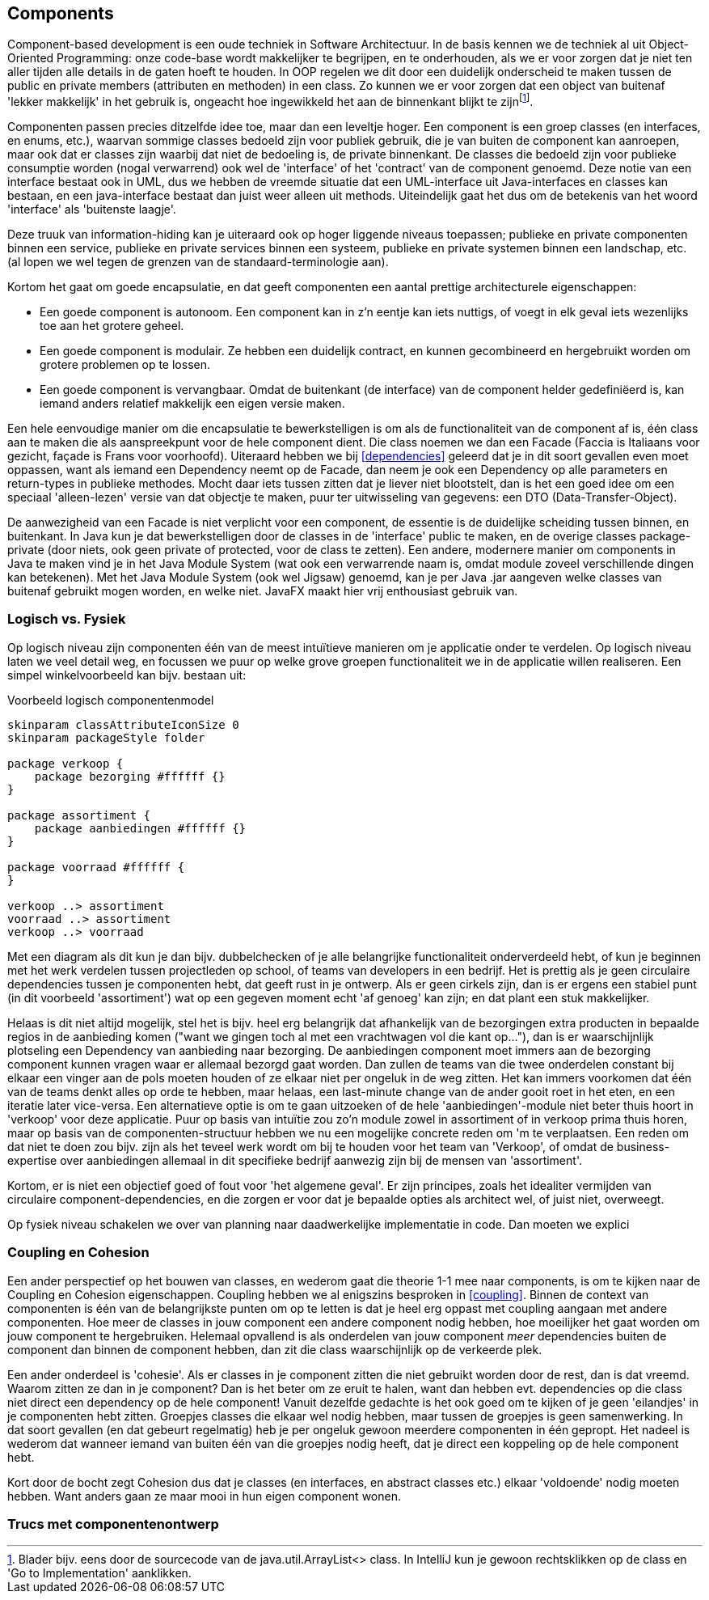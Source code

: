 == Components

Component-based development is een oude techniek in Software Architectuur. In de basis kennen we de techniek al uit Object-Oriented Programming: onze code-base wordt makkelijker te begrijpen, en te onderhouden, als we er voor zorgen dat je niet ten aller tijden alle details in de gaten hoeft te houden. In OOP regelen we dit door een duidelijk onderscheid te maken tussen de public en private members (attributen en methoden) in een class. Zo kunnen we er voor zorgen dat een object van buitenaf 'lekker makkelijk' in het gebruik is, ongeacht hoe ingewikkeld het aan de binnenkant blijkt te zijnfootnote:[Blader bijv. eens door de sourcecode van de java.util.ArrayList<> class. In IntelliJ kun je gewoon rechtsklikken op de class en 'Go to Implementation' aanklikken.].

Componenten passen precies ditzelfde idee toe, maar dan een leveltje hoger. Een component is een groep classes (en interfaces, en enums, etc.), waarvan sommige classes bedoeld zijn voor publiek gebruik, die je van buiten de component kan aanroepen, maar ook dat er classes zijn waarbij dat niet de bedoeling is, de private binnenkant. De classes die bedoeld zijn voor publieke consumptie worden (nogal verwarrend) ook wel de 'interface' of het 'contract' van de component genoemd. Deze notie van een interface bestaat ook in UML, dus we hebben de vreemde situatie dat een UML-interface uit Java-interfaces en classes kan bestaan, en een java-interface bestaat dan juist weer alleen uit methods. Uiteindelijk gaat het dus om de betekenis van het woord 'interface' als 'buitenste laagje'.

Deze truuk van information-hiding kan je uiteraard ook op hoger liggende niveaus toepassen; publieke en private componenten binnen een service, publieke en private services binnen een systeem, publieke en private systemen binnen een landschap, etc. (al lopen we wel tegen de grenzen van de standaard-terminologie aan).

Kortom het gaat om goede encapsulatie, en dat geeft componenten een aantal prettige architecturele eigenschappen:

* Een goede component is autonoom. Een component kan in z'n eentje kan iets nuttigs, of voegt in elk geval iets wezenlijks toe aan het grotere geheel. 
* Een goede component is modulair. Ze hebben een duidelijk contract, en kunnen gecombineerd en hergebruikt worden om grotere problemen op te lossen.
* Een goede component is vervangbaar. Omdat de buitenkant (de interface) van de component helder gedefiniëerd is, kan iemand anders relatief makkelijk een eigen versie maken.

Een hele eenvoudige manier om die encapsulatie te bewerkstelligen is om als de functionaliteit van de component af is, één class aan te maken die als aanspreekpunt voor de hele component dient. Die class noemen we dan een Facade (Faccia is Italiaans voor gezicht, façade is Frans voor voorhoofd). Uiteraard hebben we bij <<dependencies>> geleerd dat je in dit soort gevallen even moet oppassen, want als iemand een Dependency neemt op de Facade, dan neem je ook een Dependency op alle parameters en return-types in publieke methodes. Mocht daar iets tussen zitten dat je liever niet blootstelt, dan is het een goed idee om een speciaal 'alleen-lezen' versie van dat objectje te maken, puur ter uitwisseling van gegevens: een DTO (Data-Transfer-Object).

De aanwezigheid van een Facade is niet verplicht voor een component, de essentie is de duidelijke scheiding tussen binnen, en buitenkant. In Java kun je dat bewerkstelligen door de classes in de 'interface' public te maken, en de overige classes package-private (door niets, ook geen private of protected, voor de class te zetten). Een andere, modernere manier om components in Java te maken vind je in het Java Module System (wat ook een verwarrende naam is, omdat module zoveel verschillende dingen kan betekenen). Met het Java Module System (ook wel Jigsaw) genoemd, kan je per Java .jar aangeven welke classes van buitenaf gebruikt mogen worden, en welke niet. JavaFX maakt hier vrij enthousiast gebruik van.

=== Logisch vs. Fysiek

Op logisch niveau zijn componenten één van de meest intuïtieve manieren om je applicatie onder te verdelen. Op logisch niveau laten we veel detail weg, en focussen we puur op welke grove groepen functionaliteit we in de applicatie willen realiseren. Een simpel winkelvoorbeeld kan bijv. bestaan uit:

[plantuml,"logical-components",svg]
.Voorbeeld logisch componentenmodel
----
skinparam classAttributeIconSize 0
skinparam packageStyle folder

package verkoop {
    package bezorging #ffffff {}
}

package assortiment { 
    package aanbiedingen #ffffff {}   
}

package voorraad #ffffff {
}

verkoop ..> assortiment
voorraad ..> assortiment
verkoop ..> voorraad
----

Met een diagram als dit kun je dan bijv. dubbelchecken of je alle belangrijke functionaliteit onderverdeeld hebt, of kun je beginnen met het werk verdelen tussen projectleden op school, of teams van developers in een bedrijf. Het is prettig als je geen circulaire dependencies tussen je componenten hebt, dat geeft rust in je ontwerp. Als er geen cirkels zijn, dan is er ergens een stabiel punt (in dit voorbeeld 'assortiment') wat op een gegeven moment echt 'af genoeg' kan zijn; en dat plant een stuk makkelijker. 

Helaas is dit niet altijd mogelijk, stel het is bijv. heel erg belangrijk dat afhankelijk van de bezorgingen extra producten in bepaalde regios in de aanbieding komen ("want we gingen toch al met een vrachtwagen vol die kant op..."), dan is er waarschijnlijk plotseling een Dependency van aanbieding naar bezorging. De aanbiedingen component moet immers aan de bezorging component kunnen vragen waar er allemaal bezorgd gaat worden. Dan zullen de teams van die twee onderdelen constant bij elkaar een vinger aan de pols moeten houden of ze elkaar niet per ongeluk in de weg zitten. Het kan immers voorkomen dat één van de teams denkt alles op orde te hebben, maar helaas, een last-minute change van de ander gooit roet in het eten, en een iteratie later vice-versa. Een alternatieve optie is om te gaan uitzoeken of de hele 'aanbiedingen'-module niet beter thuis hoort in 'verkoop' voor deze applicatie. Puur op basis van intuïtie zou zo'n module zowel in assortiment of in verkoop prima thuis horen, maar op basis van de componenten-structuur hebben we nu een mogelijke concrete reden om 'm te verplaatsen. Een reden om dat niet te doen zou bijv. zijn als het teveel werk wordt om bij te houden voor het team van 'Verkoop', of omdat de business-expertise over aanbiedingen allemaal in dit specifieke bedrijf aanwezig zijn bij de mensen van 'assortiment'.

Kortom, er is niet een objectief goed of fout voor 'het algemene geval'. Er zijn principes, zoals het idealiter vermijden van circulaire component-dependencies, en die zorgen er voor dat je bepaalde opties als architect wel, of juist niet, overweegt.

Op fysiek niveau schakelen we over van planning naar daadwerkelijke implementatie in code. Dan moeten we explici




=== Coupling en Cohesion

Een ander perspectief op het bouwen van classes, en wederom gaat die theorie 1-1 mee naar components, is om te kijken naar de Coupling en Cohesion eigenschappen. Coupling hebben we al enigszins besproken in <<coupling>>. Binnen de context van componenten is één van de belangrijkste punten om op te letten is dat je heel erg oppast met coupling aangaan met andere componenten. Hoe meer de classes in jouw component een andere component nodig hebben, hoe moeilijker het gaat worden om jouw component te hergebruiken. Helemaal opvallend is als onderdelen van jouw component _meer_ dependencies buiten de component dan binnen de component hebben, dan zit die class waarschijnlijk op de verkeerde plek.

Een ander onderdeel is 'cohesie'. Als er classes in je component zitten die niet gebruikt worden door de rest, dan is dat vreemd. Waarom zitten ze dan in je component? Dan is het beter om ze eruit te halen, want dan hebben evt. dependencies op die class niet direct een dependency op de hele component! Vanuit dezelfde gedachte is het ook goed om te kijken of je geen 'eilandjes' in je componenten hebt zitten. Groepjes classes die elkaar wel nodig hebben, maar tussen de groepjes is geen samenwerking. In dat soort gevallen (en dat gebeurt regelmatig) heb je per ongeluk gewoon meerdere componenten in één gepropt. Het nadeel is wederom dat wanneer iemand van buiten één van die groepjes nodig heeft, dat je direct een koppeling op de hele component hebt.

Kort door de bocht zegt Cohesion dus dat je classes (en interfaces, en abstract classes etc.) elkaar 'voldoende' nodig moeten hebben. Want anders gaan ze maar mooi in hun eigen component wonen.

=== Trucs met componentenontwerp